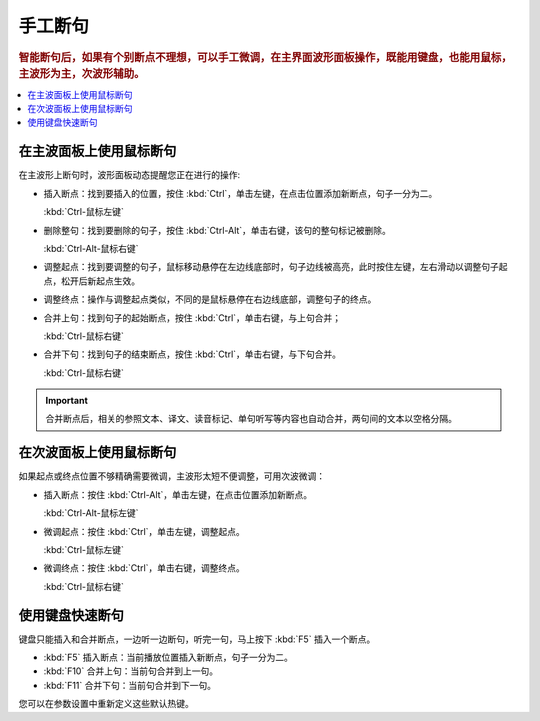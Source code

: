 ========
手工断句
========

.. rubric:: 智能断句后，如果有个别断点不理想，可以手工微调，在主界面波形面板操作，既能用键盘，也能用鼠标，主波形为主，次波形辅助。

.. contents:: :local:

.. image:: /images/main-wave-and-sub-wave.png

在主波面板上使用鼠标断句
================================
在主波形上断句时，波形面板动态提醒您正在进行的操作:

* 插入断点：找到要插入的位置，按住 :kbd:`Ctrl`，单击左键，在点击位置添加新断点，句子一分为二。

  :kbd:`Ctrl-鼠标左键`   

  .. image:: /images/manual-segmentation-insertion.png
  
* 删除整句：找到要删除的句子，按住 :kbd:`Ctrl-Alt`，单击右键，该句的整句标记被删除。

  :kbd:`Ctrl-Alt-鼠标右键`

  .. image:: /images/manual-segmentation-deletion.png

* 调整起点：找到要调整的句子，鼠标移动悬停在左边线底部时，句子边线被高亮，此时按住左键，左右滑动以调整句子起点，松开后新起点生效。
  
  .. image:: /images/manual-segmentation-moving-start-point.png
  
* 调整终点：操作与调整起点类似，不同的是鼠标悬停在右边线底部，调整句子的终点。
  
  .. image:: /images/manual-segmentation-moving-end-point.png
  
* 合并上句：找到句子的起始断点，按住 :kbd:`Ctrl`，单击右键，与上句合并；
  
  :kbd:`Ctrl-鼠标右键`
  
  .. image:: /images/manual-segmentation-merging-with-previous.png
  
* 合并下句：找到句子的结束断点，按住 :kbd:`Ctrl`，单击右键，与下句合并。
  
  :kbd:`Ctrl-鼠标右键`
  
  .. image:: /images/manual-segmentation-merging-with-next.png

.. important:: 合并断点后，相关的参照文本、译文、读音标记、单句听写等内容也自动合并，两句间的文本以空格分隔。
  
在次波面板上使用鼠标断句
================================
如果起点或终点位置不够精确需要微调，主波形太短不便调整，可用次波微调：

* 插入断点：按住 :kbd:`Ctrl-Alt`，单击左键，在点击位置添加新断点。

  :kbd:`Ctrl-Alt-鼠标左键`
  
  .. image:: /images/manual-segmentation-sub-wave-insertion.png
  
* 微调起点：按住 :kbd:`Ctrl`，单击左键，调整起点。
  
  :kbd:`Ctrl-鼠标左键`
  
  .. image:: /images/manual-segmentation-sub-wave-moving-start-point.png
  
* 微调终点：按住 :kbd:`Ctrl`，单击右键，调整终点。

  :kbd:`Ctrl-鼠标右键`
  
  .. image:: /images/manual-segmentation-sub-wave-moving-end-point.png

使用键盘快速断句
================

键盘只能插入和合并断点，一边听一边断句，听完一句，马上按下 :kbd:`F5` 插入一个断点。

* :kbd:`F5` 插入断点：当前播放位置插入新断点，句子一分为二。
* :kbd:`F10` 合并上句：当前句合并到上一句。
* :kbd:`F11` 合并下句：当前句合并到下一句。

您可以在参数设置中重新定义这些默认热键。


